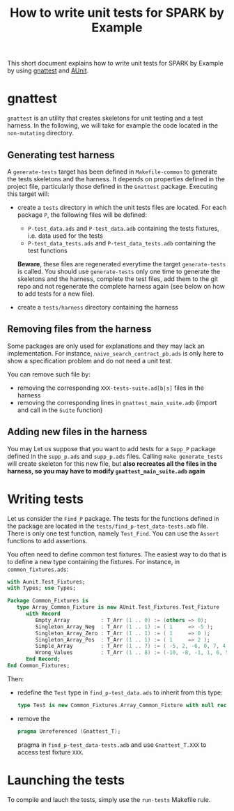 #+TITLE: How to write unit tests for SPARK by Example

This short document explains how to write unit tests for SPARK by
Example by using [[https://docs.adacore.com/gnat_ugn-docs/html/gnat_ugn/gnat_ugn/gnat_utility_programs.html#the-unit-test-generator-gnattest][gnattest]] and [[http://docs.adacore.com/live/wave/aunit/html/aunit_cb/aunit_cb.html][AUnit]].

* gnattest

  ~gnattest~ is an utility that creates skeletons for unit testing and
  a test harness. In the following, we will take for example the code
  located in the ~non-mutating~ directory.

** Generating test harness

   A ~generate-tests~ target has been defined in ~Makefile-common~ to
   generate the tests skeletons and the harness. It depends on
   properties defined in the project file, particularly those defined
   in the ~Gnattest~ package. Executing this target will:

   - create a ~tests~ directory in which the unit tests files are
     located. For each package ~P~, the following files will be
     defined:

     - ~P-test_data.ads~ and ~P-test_data.adb~ containing the tests
       fixtures, i.e. data used for the tests
     - ~P-test_data_tests.ads~ and ~P-test_data_tests.adb~ containing
       the test functions

     **Beware**, these files are regenerated everytime the target
     ~generate-tests~ is called. You should use ~generate-tests~ only
     one time to generate the skeletons and the harness, complete the
     test files, add them to the git repo and not regenerate the
     complete harness again (see below on how to add tests for a new
     file).
   - create a ~tests/harness~ directory containing the harness

** Removing files from the harness

   Some packages are only used for explanations and they may lack an
   implementation. For instance, ~naive_search_contract_pb.ads~ is
   only here to show a specification problem and do not need a unit
   test.

   You can remove such file by:

   - removing the corresponding ~XXX-tests-suite.ad[b|s]~ files in the harness
   - removing the corresponding lines in ~gnattest_main_suite.adb~
     (import and call in the ~Suite~ function)

** Adding new files in the harness

   You may Let us suppose that you want to add tests for a ~Supp_P~
   package defined in the ~supp_p.ads~ and ~supp_p.ads~ files. Calling
   ~make generate_tests~ will create skeleton for this new file, but
   **also recreates all the files in the harness, so you may have to
   modify ~gnattest_main_suite.adb~ again**

* Writing tests

  Let us consider the ~Find_P~ package. The tests for the functions
  defined in the package are located in the
  ~tests/find_p-test_data-tests.adb~ file. There is only one test
  function, namely ~Test_Find~. You can use the ~Assert~ functions to
  add assertions.

  You often need to define common test fixtures. The easiest way to do
  that is to define a new type containing the fixtures. For instance,
  in ~common_fixtures.ads~:

  #+BEGIN_SRC ada
    with Aunit.Test_Fixtures;
    with Types; use Types;

    Package Common_Fixtures is
       type Array_Common_Fixture is new AUnit.Test_Fixtures.Test_Fixture
          with Record
             Empty_Array          : T_Arr (1 .. 0) := (others => 0);
             Singleton_Array_Neg  : T_Arr (1 .. 1) := ( 1     => -5 );
             Singleton_Array_Zero : T_Arr (1 .. 1) := ( 1     => 0 );
             Singleton_Array_Pos  : T_Arr (1 .. 1) := ( 1     => 2 );
             Simple_Array         : T_Arr (1 .. 7) := ( -5, 2, -6, 0, 7, 4, 3 );
             Wrong_Values         : T_Arr (1 .. 8) := (-10, -8, -1, 1, 6, 5, 8, 10);
          End Record;
    End Common_Fixtures;
  #+END_SRC

  Then:

  - redefine the ~Test~ type in ~find_p-test_data.ads~ to inherit from
    this type:

    #+BEGIN_SRC ada
      type Test is new Common_Fixtures.Array_Common_Fixture with null record;
    #+END_SRC
  - remove the

    #+BEGIN_SRC ada
      pragma Unreferenced (Gnattest_T);
    #+END_SRC

    pragma in ~find_p-test_data-tests.adb~ and use ~Gnattest_T.XXX~ to
    access test fixture ~XXX~.

* Launching the tests

  To compile and lauch the tests, simply use the ~run-tests~ Makefile
  rule.

